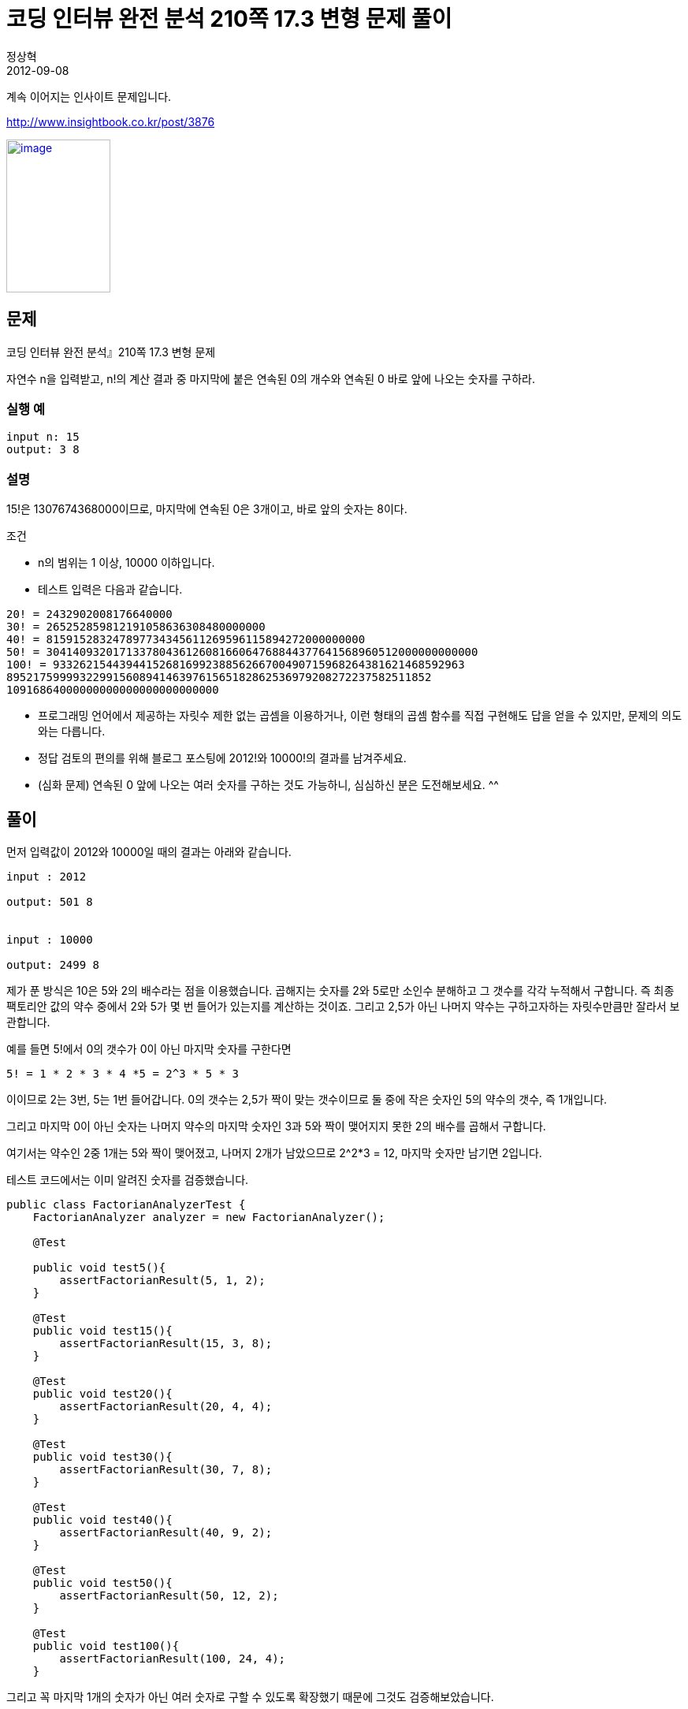 = 코딩 인터뷰 완전 분석 210쪽 17.3 변형 문제 풀이
정상혁
2012-09-08
:jbake-type: post
:jbake-status: published
:jbake-tags: 코딩연습
:jabke-rootpath: /
:rootpath: /
:content.rootpath: /
:idprefix:

계속 이어지는 인사이트 문제입니다.

http://www.insightbook.co.kr/post/3876


http://www.insightbook.co.kr/wp-content/uploads/2012/08/%EC%BD%94%EB%94%A9%EC%9D%B8%ED%84%B0%EB%B7%B0-%ED%91%9C%EC%A7%801.jpg[image:http://www.insightbook.co.kr/wp-content/uploads/2012/08/%EC%BD%94%EB%94%A9%EC%9D%B8%ED%84%B0%EB%B7%B0-%ED%91%9C%EC%A7%801-204x300.jpg[image,title="코딩인터뷰-표지",width=132,height=194]]

== 문제
코딩 인터뷰 완전 분석』210쪽 17.3 변형 문제

자연수 n을 입력받고, n!의 계산 결과 중 마지막에 붙은 연속된 0의 개수와 연속된 0 바로 앞에 나오는 숫자를 구하라.

=== 실행 예

[source]
----
input n: 15
output: 3 8
----

=== 설명
15!은 1307674368000이므로, 마지막에 연속된 0은 3개이고, 바로 앞의 숫자는 8이다.

조건

* n의 범위는 1 이상, 10000 이하입니다.
* 테스트 입력은 다음과 같습니다.

[source]
----
20! = 2432902008176640000
30! = 265252859812191058636308480000000
40! = 815915283247897734345611269596115894272000000000
50! = 30414093201713378043612608166064768844377641568960512000000000000
100! = 93326215443944152681699238856266700490715968264381621468592963
8952175999932299156089414639761565182862536979208272237582511852
10916864000000000000000000000000
----

* 프로그래밍 언어에서 제공하는 자릿수 제한 없는 곱셈을 이용하거나, 이런 형태의 곱셈 함수를 직접 구현해도 답을 얻을 수 있지만, 문제의 의도와는 다릅니다.
*  정답 검토의 편의를 위해 블로그 포스팅에 2012!와 10000!의 결과를 남겨주세요.
* (심화 문제) 연속된 0 앞에 나오는 여러 숫자를 구하는 것도 가능하니, 심심하신 분은 도전해보세요. ^^

== 풀이

먼저 입력값이 2012와 10000일 때의 결과는 아래와 같습니다.

[source]
----
input : 2012

output: 501 8


input : 10000

output: 2499 8
----

제가 푼 방식은 10은 5와 2의 배수라는 점을 이용했습니다.
곱해지는 숫자를 2와 5로만 소인수 분해하고  그 갯수를 각각 누적해서 구합니다.
즉 최종 팩토리안 값의 약수 중에서 2와 5가 몇 번 들어가 있는지를 계산하는 것이죠.
그리고 2,5가 아닌 나머지 약수는 구하고자하는 자릿수만큼만 잘라서 보관합니다.

예를 들면 5!에서 0의 갯수가 0이 아닌 마지막 숫자를 구한다면


[source]
----
5! = 1 * 2 * 3 * 4 *5 = 2^3 * 5 * 3
----

이이므로 2는 3번, 5는 1번 들어갑니다. 0의 갯수는 2,5가 짝이 맞는 갯수이므로 둘 중에 작은 숫자인 5의 약수의 갯수, 즉 1개입니다.

그리고 마지막 0이 아닌 숫자는 나머지 약수의 마지막 숫자인 3과 5와 짝이 맺어지지 못한 2의 배수를 곱해서 구합니다.

여기서는 약수인 2중 1개는 5와 짝이 맺어졌고, 나머지 2개가 남았으므로 2^2*3 = 12, 마지막 숫자만 남기면 2입니다.

테스트 코드에서는 이미 알려진 숫자를 검증했습니다.


[source,java]
----
public class FactorianAnalyzerTest {
    FactorianAnalyzer analyzer = new FactorianAnalyzer();

    @Test

    public void test5(){
        assertFactorianResult(5, 1, 2);
    }

    @Test
    public void test15(){
        assertFactorianResult(15, 3, 8);
    }

    @Test
    public void test20(){
        assertFactorianResult(20, 4, 4);
    }

    @Test
    public void test30(){
        assertFactorianResult(30, 7, 8);
    }

    @Test
    public void test40(){
        assertFactorianResult(40, 9, 2);
    }

    @Test
    public void test50(){
        assertFactorianResult(50, 12, 2);
    }

    @Test
    public void test100(){
        assertFactorianResult(100, 24, 4);
    }

----

그리고 꼭 마지막 1개의 숫자가 아닌 여러 숫자로 구할 수 있도록 확장했기 때문에 그것도 검증해보았습니다.


[source,java]
----
public class FactorianAnalyzerNonZeroTwoDigitsTest {

    FactorianAnalyzer analyzer = new FactorianAnalyzer();

    @Test
    public void test5(){
        assertFactorianResult(5, 2, 1, 12);
    }

    @Test
    public void test6(){
        assertFactorianResult(6, 2, 1, 72);
    }

    @Test
    public void test7(){
        assertFactorianResult(7, 3, 1, 504);
    }

    @Test
    public void test8(){
        assertFactorianResult(8, 2, 1, 32);
    }

    private void assertFactorianResult(int n,  int numOfLastNonZeroDigits, int expectedZeroCount, int expectedNonzeroDigit) {
        FactorianResult result = analyzer.countZero(n, numOfLastNonZeroDigits);
        assertThat(result.getZeroCount(), is(expectedZeroCount));
        assertThat(result.getNonZeroDigits(), is(expectedNonzeroDigit));
    }
}

----

전체 코드는 아래 주소에 올렸습니다.

* https://github.com/benelog/quiz/blob/master/src/test/java/net/benelog/quiz/insight/FactorianAnalyzerTest.java[FactorianAnalyzerTest.java]
* https://github.com/benelog/quiz/blob/master/src/main/java/net/benelog/quiz/insight/FactorianResult.java[FactorianResult.java]
* https://github.com/benelog/quiz/blob/master/src/main/java/net/benelog/quiz/insight/FactorianAnalyzer.java[FactorianAnalyzer.java]
* https://github.com/benelog/quiz/blob/master/src/test/java/net/benelog/quiz/insight/FactorianAnalyzerNonZeroTwoDigitsTest.java[FactorianAnalyzerNonZeroTwoDigitsTest.java]

